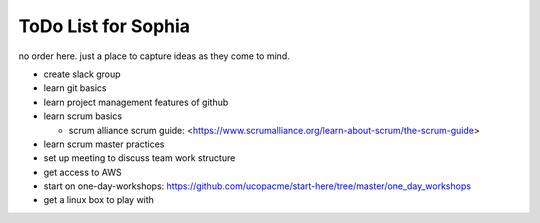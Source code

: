 ToDo List for Sophia
====================

no order here.  just a place to capture ideas as they come to mind.


- create slack group

- learn git basics

- learn project management features of github

- learn scrum basics

  - scrum alliance scrum guide:  <https://www.scrumalliance.org/learn-about-scrum/the-scrum-guide>

- learn scrum master practices

- set up meeting to discuss team work structure

- get access to AWS

- start on one-day-workshops: https://github.com/ucopacme/start-here/tree/master/one_day_workshops

- get a linux box to play with
